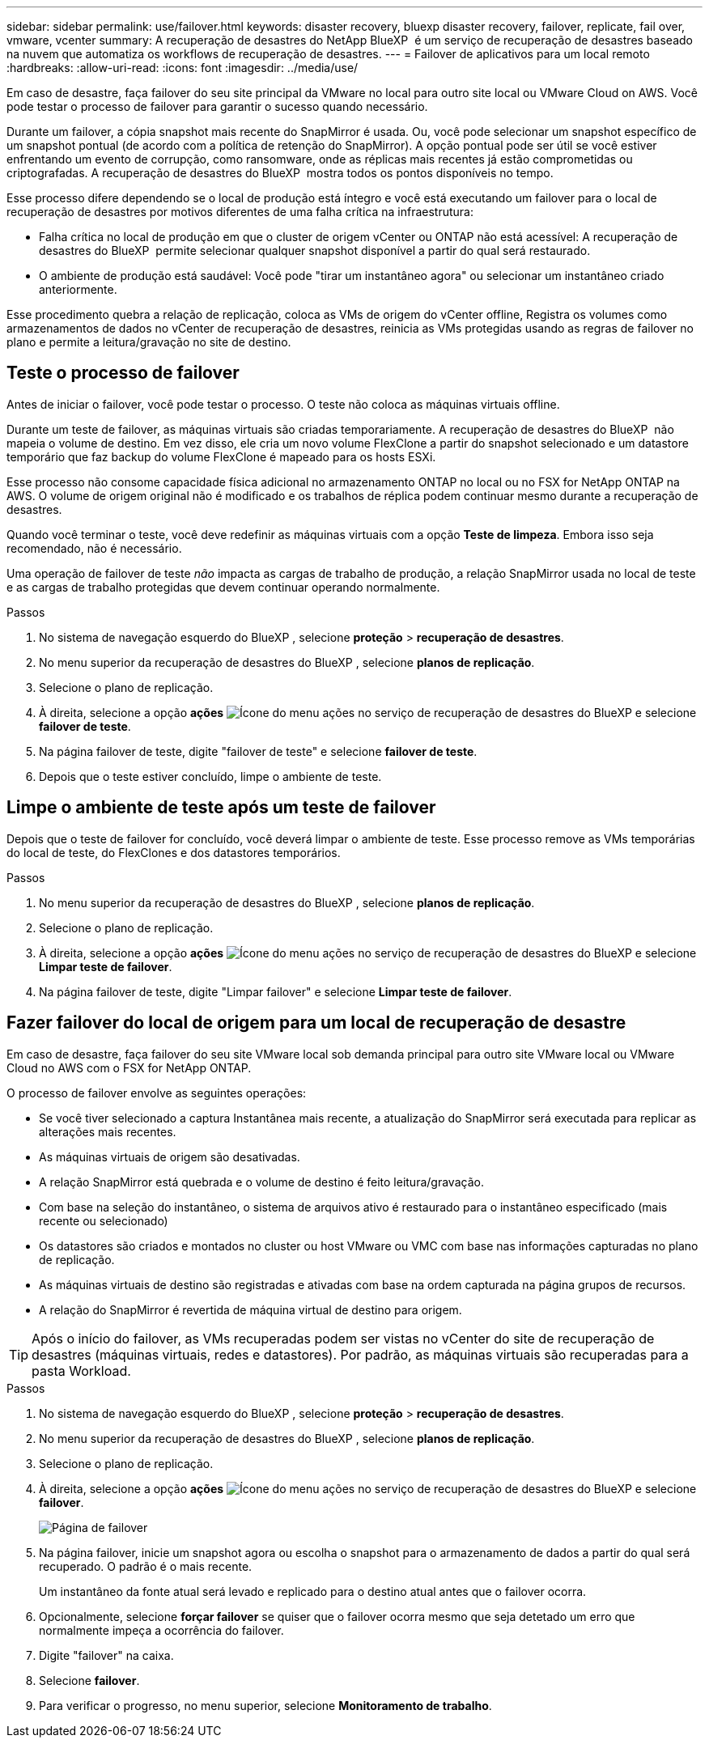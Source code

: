 ---
sidebar: sidebar 
permalink: use/failover.html 
keywords: disaster recovery, bluexp disaster recovery, failover, replicate, fail over, vmware, vcenter 
summary: A recuperação de desastres do NetApp BlueXP  é um serviço de recuperação de desastres baseado na nuvem que automatiza os workflows de recuperação de desastres. 
---
= Failover de aplicativos para um local remoto
:hardbreaks:
:allow-uri-read: 
:icons: font
:imagesdir: ../media/use/


[role="lead"]
Em caso de desastre, faça failover do seu site principal da VMware no local para outro site local ou VMware Cloud on AWS. Você pode testar o processo de failover para garantir o sucesso quando necessário.

Durante um failover, a cópia snapshot mais recente do SnapMirror é usada. Ou, você pode selecionar um snapshot específico de um snapshot pontual (de acordo com a política de retenção do SnapMirror). A opção pontual pode ser útil se você estiver enfrentando um evento de corrupção, como ransomware, onde as réplicas mais recentes já estão comprometidas ou criptografadas. A recuperação de desastres do BlueXP  mostra todos os pontos disponíveis no tempo.

Esse processo difere dependendo se o local de produção está íntegro e você está executando um failover para o local de recuperação de desastres por motivos diferentes de uma falha crítica na infraestrutura:

* Falha crítica no local de produção em que o cluster de origem vCenter ou ONTAP não está acessível: A recuperação de desastres do BlueXP  permite selecionar qualquer snapshot disponível a partir do qual será restaurado.
* O ambiente de produção está saudável: Você pode "tirar um instantâneo agora" ou selecionar um instantâneo criado anteriormente.


Esse procedimento quebra a relação de replicação, coloca as VMs de origem do vCenter offline, Registra os volumes como armazenamentos de dados no vCenter de recuperação de desastres, reinicia as VMs protegidas usando as regras de failover no plano e permite a leitura/gravação no site de destino.



== Teste o processo de failover

Antes de iniciar o failover, você pode testar o processo. O teste não coloca as máquinas virtuais offline.

Durante um teste de failover, as máquinas virtuais são criadas temporariamente. A recuperação de desastres do BlueXP  não mapeia o volume de destino. Em vez disso, ele cria um novo volume FlexClone a partir do snapshot selecionado e um datastore temporário que faz backup do volume FlexClone é mapeado para os hosts ESXi.

Esse processo não consome capacidade física adicional no armazenamento ONTAP no local ou no FSX for NetApp ONTAP na AWS. O volume de origem original não é modificado e os trabalhos de réplica podem continuar mesmo durante a recuperação de desastres.

Quando você terminar o teste, você deve redefinir as máquinas virtuais com a opção *Teste de limpeza*. Embora isso seja recomendado, não é necessário.

Uma operação de failover de teste _não_ impacta as cargas de trabalho de produção, a relação SnapMirror usada no local de teste e as cargas de trabalho protegidas que devem continuar operando normalmente.

.Passos
. No sistema de navegação esquerdo do BlueXP , selecione *proteção* > *recuperação de desastres*.
. No menu superior da recuperação de desastres do BlueXP , selecione *planos de replicação*.
. Selecione o plano de replicação.
. À direita, selecione a opção *ações* image:../use/icon-horizontal-dots.png["Ícone do menu ações no serviço de recuperação de desastres do BlueXP "]e selecione *failover de teste*.
. Na página failover de teste, digite "failover de teste" e selecione *failover de teste*.
. Depois que o teste estiver concluído, limpe o ambiente de teste.




== Limpe o ambiente de teste após um teste de failover

Depois que o teste de failover for concluído, você deverá limpar o ambiente de teste. Esse processo remove as VMs temporárias do local de teste, do FlexClones e dos datastores temporários.

.Passos
. No menu superior da recuperação de desastres do BlueXP , selecione *planos de replicação*.
. Selecione o plano de replicação.
. À direita, selecione a opção *ações* image:../use/icon-horizontal-dots.png["Ícone do menu ações no serviço de recuperação de desastres do BlueXP "]e selecione *Limpar teste de failover*.
. Na página failover de teste, digite "Limpar failover" e selecione *Limpar teste de failover*.




== Fazer failover do local de origem para um local de recuperação de desastre

Em caso de desastre, faça failover do seu site VMware local sob demanda principal para outro site VMware local ou VMware Cloud no AWS com o FSX for NetApp ONTAP.

O processo de failover envolve as seguintes operações:

* Se você tiver selecionado a captura Instantânea mais recente, a atualização do SnapMirror será executada para replicar as alterações mais recentes.
* As máquinas virtuais de origem são desativadas.
* A relação SnapMirror está quebrada e o volume de destino é feito leitura/gravação.
* Com base na seleção do instantâneo, o sistema de arquivos ativo é restaurado para o instantâneo especificado (mais recente ou selecionado)
* Os datastores são criados e montados no cluster ou host VMware ou VMC com base nas informações capturadas no plano de replicação.
* As máquinas virtuais de destino são registradas e ativadas com base na ordem capturada na página grupos de recursos.
* A relação do SnapMirror é revertida de máquina virtual de destino para origem.



TIP: Após o início do failover, as VMs recuperadas podem ser vistas no vCenter do site de recuperação de desastres (máquinas virtuais, redes e datastores). Por padrão, as máquinas virtuais são recuperadas para a pasta Workload.

.Passos
. No sistema de navegação esquerdo do BlueXP , selecione *proteção* > *recuperação de desastres*.
. No menu superior da recuperação de desastres do BlueXP , selecione *planos de replicação*.
. Selecione o plano de replicação.
. À direita, selecione a opção *ações* image:../use/icon-horizontal-dots.png["Ícone do menu ações no serviço de recuperação de desastres do BlueXP "]e selecione *failover*.
+
image:dr-plan-failover2.png["Página de failover"]

. Na página failover, inicie um snapshot agora ou escolha o snapshot para o armazenamento de dados a partir do qual será recuperado. O padrão é o mais recente.
+
Um instantâneo da fonte atual será levado e replicado para o destino atual antes que o failover ocorra.

. Opcionalmente, selecione *forçar failover* se quiser que o failover ocorra mesmo que seja detetado um erro que normalmente impeça a ocorrência do failover.
. Digite "failover" na caixa.
. Selecione *failover*.
. Para verificar o progresso, no menu superior, selecione *Monitoramento de trabalho*.

